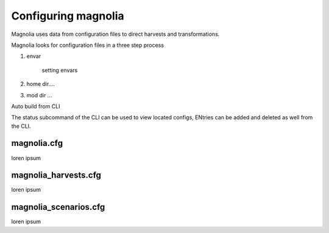.. _anchor02:

Configuring magnolia
====================

Magnolia uses data from configuration files to direct harvests and transformations.

Magnolia looks for configuration files in a three step process

1. envar

    setting envars

2. home dir....

3. mod dir ...

Auto build from CLI

The status subcommand of the CLI can be used to view located configs, ENtries can be added and deleted as well from the CLI.



magnolia.cfg
------------

loren ipsum

magnolia_harvests.cfg
---------------------

loren ipsum

magnolia_scenarios.cfg
----------------------

loren ipsum
